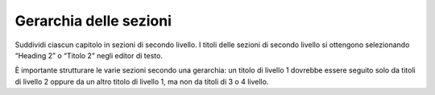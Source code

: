 Gerarchia delle sezioni
=======================

Suddividi ciascun capitolo in sezioni di secondo livello. I titoli delle
sezioni di secondo livello si ottengono selezionando “Heading 2” o
“Titolo 2” negli editor di testo.

È importante strutturare le varie sezioni secondo una gerarchia: un
titolo di livello 1 dovrebbe essere seguito solo da titoli di livello 2
oppure da un altro titolo di livello 1, ma non da titoli di 3 o 4
livello.

